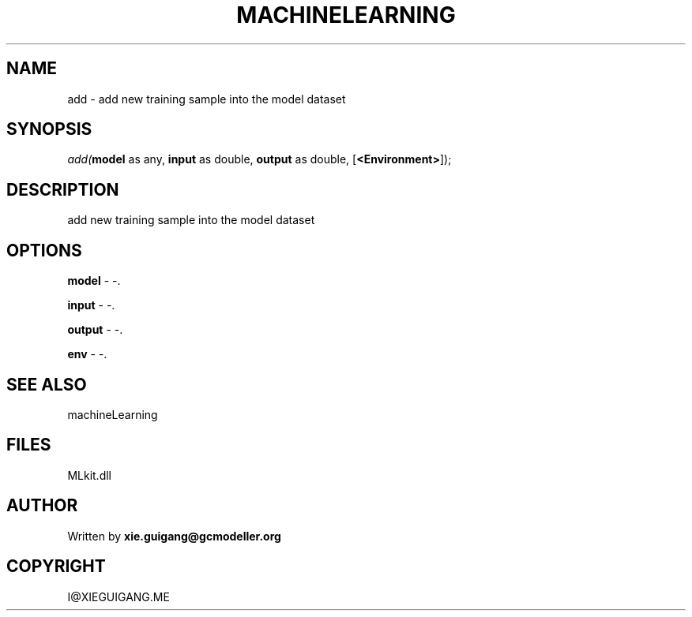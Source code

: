 .\" man page create by R# package system.
.TH MACHINELEARNING 2 2000-Jan "add" "add"
.SH NAME
add \- add new training sample into the model dataset
.SH SYNOPSIS
\fIadd(\fBmodel\fR as any, 
\fBinput\fR as double, 
\fBoutput\fR as double, 
[\fB<Environment>\fR]);\fR
.SH DESCRIPTION
.PP
add new training sample into the model dataset
.PP
.SH OPTIONS
.PP
\fBmodel\fB \fR\- -. 
.PP
.PP
\fBinput\fB \fR\- -. 
.PP
.PP
\fBoutput\fB \fR\- -. 
.PP
.PP
\fBenv\fB \fR\- -. 
.PP
.SH SEE ALSO
machineLearning
.SH FILES
.PP
MLkit.dll
.PP
.SH AUTHOR
Written by \fBxie.guigang@gcmodeller.org\fR
.SH COPYRIGHT
I@XIEGUIGANG.ME
